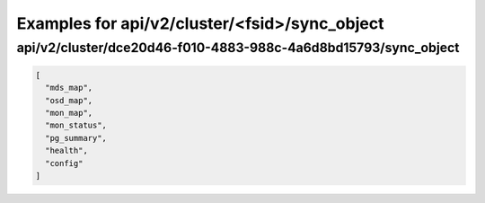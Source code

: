 Examples for api/v2/cluster/<fsid>/sync_object
==============================================

api/v2/cluster/dce20d46-f010-4883-988c-4a6d8bd15793/sync_object
---------------------------------------------------------------

.. code-block:: json

   [
     "mds_map", 
     "osd_map", 
     "mon_map", 
     "mon_status", 
     "pg_summary", 
     "health", 
     "config"
   ]

